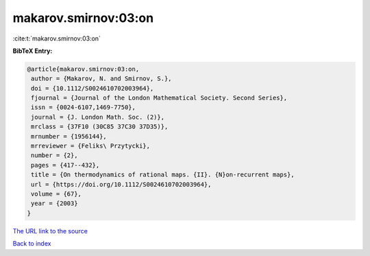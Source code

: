 makarov.smirnov:03:on
=====================

:cite:t:`makarov.smirnov:03:on`

**BibTeX Entry:**

.. code-block:: bibtex

   @article{makarov.smirnov:03:on,
    author = {Makarov, N. and Smirnov, S.},
    doi = {10.1112/S0024610702003964},
    fjournal = {Journal of the London Mathematical Society. Second Series},
    issn = {0024-6107,1469-7750},
    journal = {J. London Math. Soc. (2)},
    mrclass = {37F10 (30C85 37C30 37D35)},
    mrnumber = {1956144},
    mrreviewer = {Feliks\ Przytycki},
    number = {2},
    pages = {417--432},
    title = {On thermodynamics of rational maps. {II}. {N}on-recurrent maps},
    url = {https://doi.org/10.1112/S0024610702003964},
    volume = {67},
    year = {2003}
   }
`The URL link to the source <ttps://doi.org/10.1112/S0024610702003964}>`_


`Back to index <../By-Cite-Keys.html>`_
